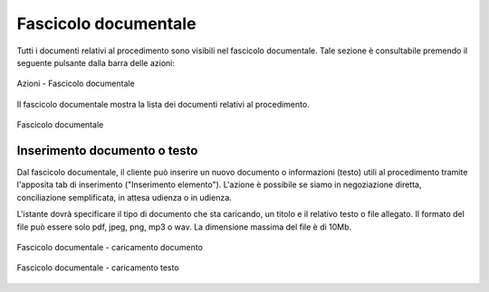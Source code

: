Fascicolo documentale
=====================

.. _section-fascicolo-documentale:

Tutti i documenti relativi al procedimento sono visibili nel fascicolo documentale. Tale sezione è consultabile premendo il seguente pulsante dalla barra delle azioni:

.. figure:: /media/barra_azioni_fascicolo.png
   :align: center
   :name: barra-azioni-fascicolo
   :alt: Fascicolo documentale barra azioni

   Azioni - Fascicolo documentale

Il fascicolo documentale mostra la lista dei documenti relativi al procedimento.

.. figure:: /media/fascicolo_documentale.png
   :align: center
   :name: fascicolo-documentale
   :alt: Fascicolo documentale
   
   Fascicolo documentale

Inserimento documento o testo
~~~~~~~~~~~~~~~~~~~~~~~~~~~~~

Dal fascicolo documentale, il cliente può inserire un nuovo documento o informazioni (testo) utili al procedimento tramite l'apposita tab di inserimento ("Inserimento elemento"). L'azione è possibile se siamo in negoziazione diretta, conciliazione semplificata, in attesa udienza o in udienza.

L'istante dovrà specificare il tipo di documento che sta caricando, un titolo e il relativo testo o file allegato. Il formato del file può essere solo pdf, jpeg, png, mp3 o wav. La dimensione massima del file è di 10Mb.

.. figure:: /media/fascicolo_documentale_documento.png
   :align: center
   :name: fascicolo-documentale-documento
   :alt: Fascicolo documentale caricamento documento
   
   Fascicolo documentale - caricamento documento

.. figure:: /media/fascicolo_documentale_testo.png
   :align: center
   :name: fascicolo-documentale-testo
   :alt: Fascicolo documentale caricamento testo
   
   Fascicolo documentale - caricamento testo
